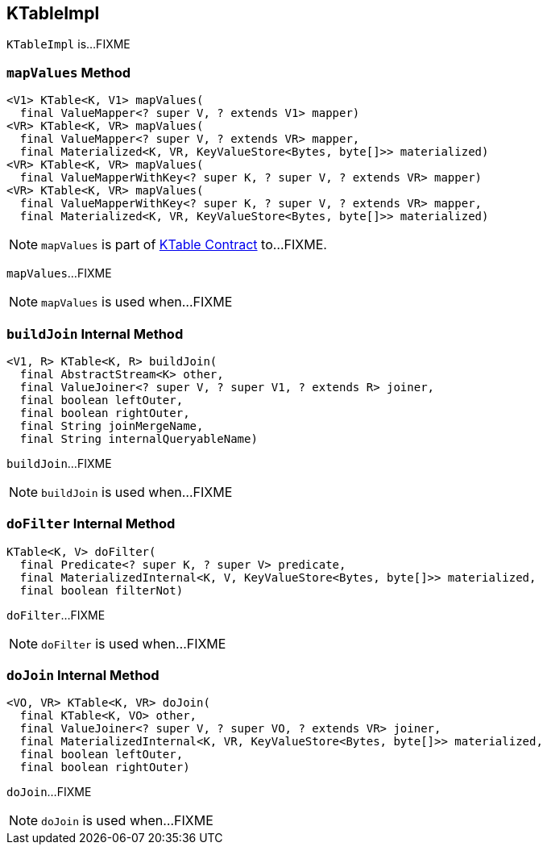 == [[KTableImpl]] KTableImpl

`KTableImpl` is...FIXME

=== [[mapValues]] `mapValues` Method

[source, java]
----
<V1> KTable<K, V1> mapValues(
  final ValueMapper<? super V, ? extends V1> mapper)
<VR> KTable<K, VR> mapValues(
  final ValueMapper<? super V, ? extends VR> mapper,
  final Materialized<K, VR, KeyValueStore<Bytes, byte[]>> materialized)
<VR> KTable<K, VR> mapValues(
  final ValueMapperWithKey<? super K, ? super V, ? extends VR> mapper)
<VR> KTable<K, VR> mapValues(
  final ValueMapperWithKey<? super K, ? super V, ? extends VR> mapper,
  final Materialized<K, VR, KeyValueStore<Bytes, byte[]>> materialized)
----

NOTE: `mapValues` is part of link:kafka-streams-KTable.adoc#mapValues[KTable Contract] to...FIXME.

`mapValues`...FIXME

NOTE: `mapValues` is used when...FIXME

=== [[buildJoin]] `buildJoin` Internal Method

[source, java]
----
<V1, R> KTable<K, R> buildJoin(
  final AbstractStream<K> other,
  final ValueJoiner<? super V, ? super V1, ? extends R> joiner,
  final boolean leftOuter,
  final boolean rightOuter,
  final String joinMergeName,
  final String internalQueryableName)
----

`buildJoin`...FIXME

NOTE: `buildJoin` is used when...FIXME

=== [[doFilter]] `doFilter` Internal Method

[source, java]
----
KTable<K, V> doFilter(
  final Predicate<? super K, ? super V> predicate,
  final MaterializedInternal<K, V, KeyValueStore<Bytes, byte[]>> materialized,
  final boolean filterNot)
----

`doFilter`...FIXME

NOTE: `doFilter` is used when...FIXME

=== [[doJoin]] `doJoin` Internal Method

[source, java]
----
<VO, VR> KTable<K, VR> doJoin(
  final KTable<K, VO> other,
  final ValueJoiner<? super V, ? super VO, ? extends VR> joiner,
  final MaterializedInternal<K, VR, KeyValueStore<Bytes, byte[]>> materialized,
  final boolean leftOuter,
  final boolean rightOuter)
----

`doJoin`...FIXME

NOTE: `doJoin` is used when...FIXME
